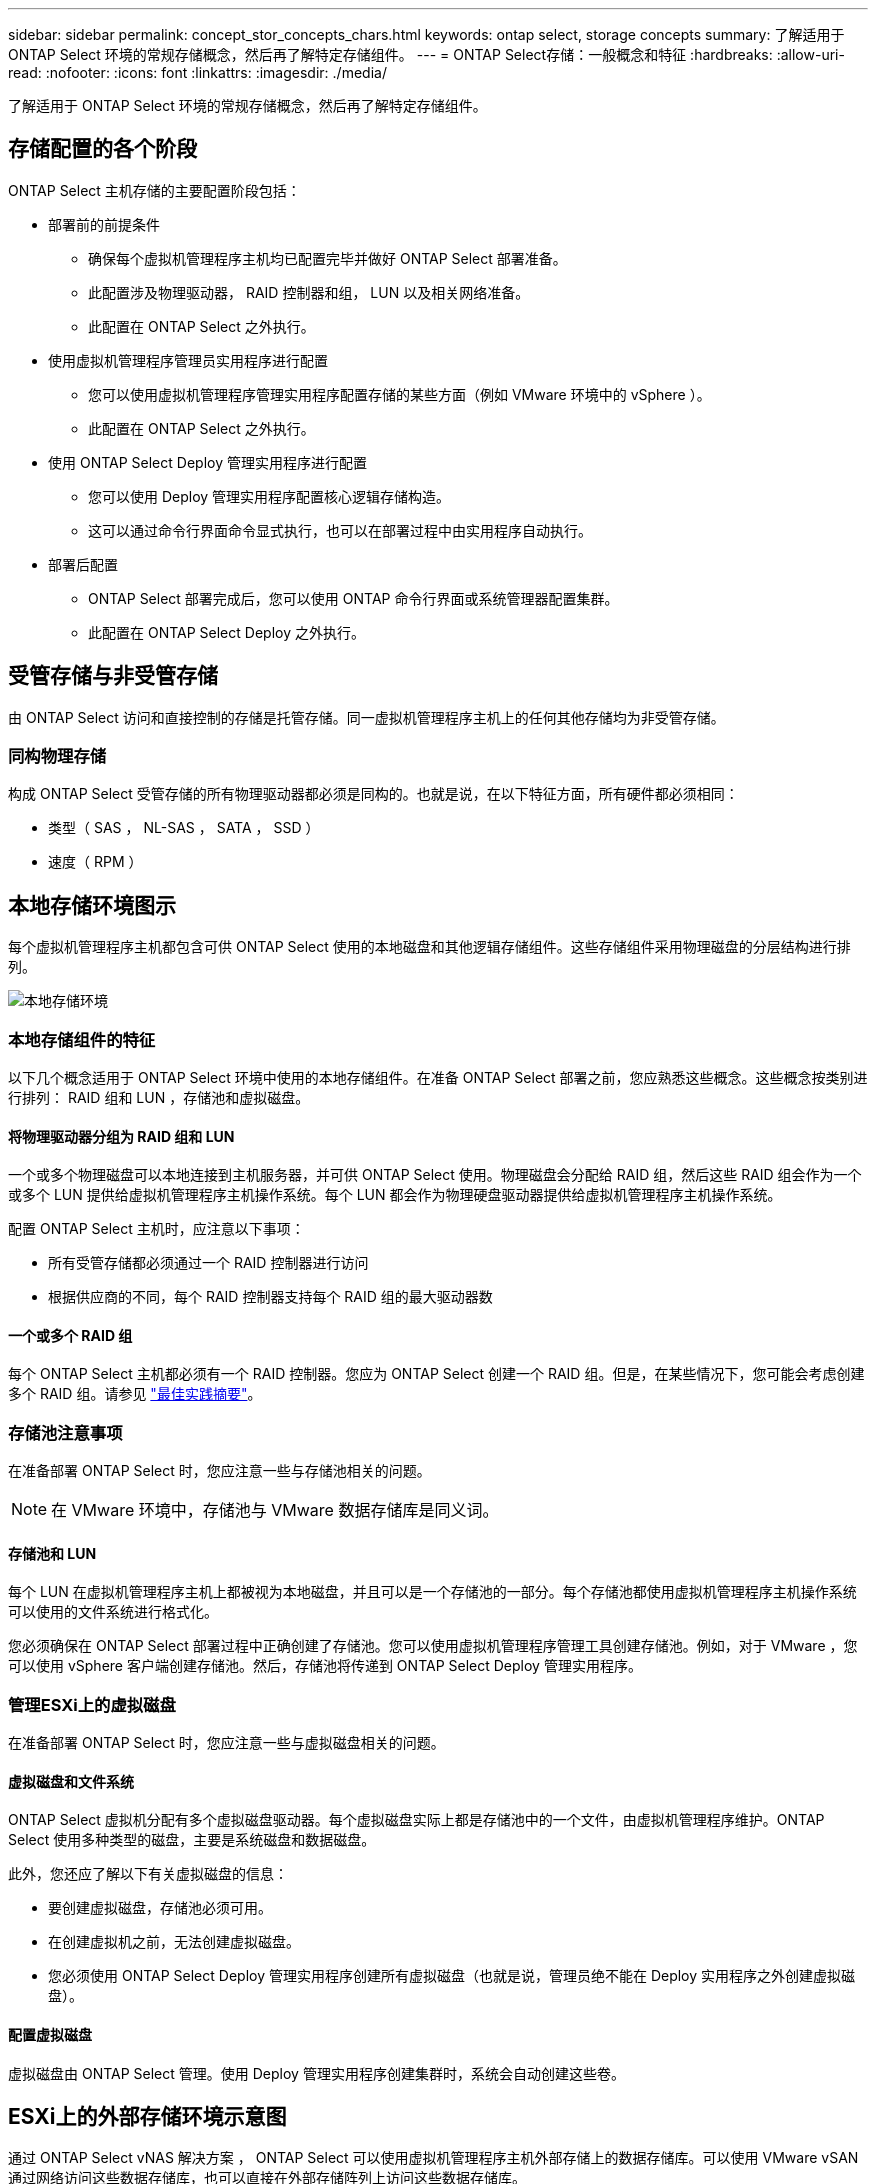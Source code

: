 ---
sidebar: sidebar 
permalink: concept_stor_concepts_chars.html 
keywords: ontap select, storage concepts 
summary: 了解适用于 ONTAP Select 环境的常规存储概念，然后再了解特定存储组件。 
---
= ONTAP Select存储：一般概念和特征
:hardbreaks:
:allow-uri-read: 
:nofooter: 
:icons: font
:linkattrs: 
:imagesdir: ./media/


[role="lead"]
了解适用于 ONTAP Select 环境的常规存储概念，然后再了解特定存储组件。



== 存储配置的各个阶段

ONTAP Select 主机存储的主要配置阶段包括：

* 部署前的前提条件
+
** 确保每个虚拟机管理程序主机均已配置完毕并做好 ONTAP Select 部署准备。
** 此配置涉及物理驱动器， RAID 控制器和组， LUN 以及相关网络准备。
** 此配置在 ONTAP Select 之外执行。


* 使用虚拟机管理程序管理员实用程序进行配置
+
** 您可以使用虚拟机管理程序管理实用程序配置存储的某些方面（例如 VMware 环境中的 vSphere ）。
** 此配置在 ONTAP Select 之外执行。


* 使用 ONTAP Select Deploy 管理实用程序进行配置
+
** 您可以使用 Deploy 管理实用程序配置核心逻辑存储构造。
** 这可以通过命令行界面命令显式执行，也可以在部署过程中由实用程序自动执行。


* 部署后配置
+
** ONTAP Select 部署完成后，您可以使用 ONTAP 命令行界面或系统管理器配置集群。
** 此配置在 ONTAP Select Deploy 之外执行。






== 受管存储与非受管存储

由 ONTAP Select 访问和直接控制的存储是托管存储。同一虚拟机管理程序主机上的任何其他存储均为非受管存储。



=== 同构物理存储

构成 ONTAP Select 受管存储的所有物理驱动器都必须是同构的。也就是说，在以下特征方面，所有硬件都必须相同：

* 类型（ SAS ， NL-SAS ， SATA ， SSD ）
* 速度（ RPM ）




== 本地存储环境图示

每个虚拟机管理程序主机都包含可供 ONTAP Select 使用的本地磁盘和其他逻辑存储组件。这些存储组件采用物理磁盘的分层结构进行排列。

image:ST_01.jpg["本地存储环境"]



=== 本地存储组件的特征

以下几个概念适用于 ONTAP Select 环境中使用的本地存储组件。在准备 ONTAP Select 部署之前，您应熟悉这些概念。这些概念按类别进行排列： RAID 组和 LUN ，存储池和虚拟磁盘。



==== 将物理驱动器分组为 RAID 组和 LUN

一个或多个物理磁盘可以本地连接到主机服务器，并可供 ONTAP Select 使用。物理磁盘会分配给 RAID 组，然后这些 RAID 组会作为一个或多个 LUN 提供给虚拟机管理程序主机操作系统。每个 LUN 都会作为物理硬盘驱动器提供给虚拟机管理程序主机操作系统。

配置 ONTAP Select 主机时，应注意以下事项：

* 所有受管存储都必须通过一个 RAID 控制器进行访问
* 根据供应商的不同，每个 RAID 控制器支持每个 RAID 组的最大驱动器数




==== 一个或多个 RAID 组

每个 ONTAP Select 主机都必须有一个 RAID 控制器。您应为 ONTAP Select 创建一个 RAID 组。但是，在某些情况下，您可能会考虑创建多个 RAID 组。请参见 link:reference_plan_best_practices.html["最佳实践摘要"]。



=== 存储池注意事项

在准备部署 ONTAP Select 时，您应注意一些与存储池相关的问题。


NOTE: 在 VMware 环境中，存储池与 VMware 数据存储库是同义词。



==== 存储池和 LUN

每个 LUN 在虚拟机管理程序主机上都被视为本地磁盘，并且可以是一个存储池的一部分。每个存储池都使用虚拟机管理程序主机操作系统可以使用的文件系统进行格式化。

您必须确保在 ONTAP Select 部署过程中正确创建了存储池。您可以使用虚拟机管理程序管理工具创建存储池。例如，对于 VMware ，您可以使用 vSphere 客户端创建存储池。然后，存储池将传递到 ONTAP Select Deploy 管理实用程序。



=== 管理ESXi上的虚拟磁盘

在准备部署 ONTAP Select 时，您应注意一些与虚拟磁盘相关的问题。



==== 虚拟磁盘和文件系统

ONTAP Select 虚拟机分配有多个虚拟磁盘驱动器。每个虚拟磁盘实际上都是存储池中的一个文件，由虚拟机管理程序维护。ONTAP Select 使用多种类型的磁盘，主要是系统磁盘和数据磁盘。

此外，您还应了解以下有关虚拟磁盘的信息：

* 要创建虚拟磁盘，存储池必须可用。
* 在创建虚拟机之前，无法创建虚拟磁盘。
* 您必须使用 ONTAP Select Deploy 管理实用程序创建所有虚拟磁盘（也就是说，管理员绝不能在 Deploy 实用程序之外创建虚拟磁盘）。




==== 配置虚拟磁盘

虚拟磁盘由 ONTAP Select 管理。使用 Deploy 管理实用程序创建集群时，系统会自动创建这些卷。



== ESXi上的外部存储环境示意图

通过 ONTAP Select vNAS 解决方案 ， ONTAP Select 可以使用虚拟机管理程序主机外部存储上的数据存储库。可以使用 VMware vSAN 通过网络访问这些数据存储库，也可以直接在外部存储阵列上访问这些数据存储库。

可以将 ONTAP Select 配置为使用虚拟机管理程序主机外部的以下类型的 VMware ESXi 网络数据存储库：

* VSAN （虚拟 SAN ）
* VMFS
* NFS




=== vSAN 数据存储库

每个 ESXi 主机都可以有一个或多个本地 VMFS 数据存储库。通常，这些数据存储库只能由本地主机访问。但是， VMware vSAN 允许 ESXi 集群中的每个主机共享集群中的所有数据存储库，就像它们位于本地一样。下图说明了 vSAN 如何创建在 ESXi 集群中的主机之间共享的数据存储库池。

image:ST_02.jpg["ESXi 集群"]



=== 外部存储阵列上的 VMFS 数据存储库

您可以创建驻留在外部存储阵列上的 VMFS 数据存储库。可以使用多种不同的网络协议之一访问存储。下图显示了使用 iSCSI 协议访问的外部存储阵列上的 VMFS 数据存储库。


NOTE: ONTAP Select支持VMware存储/SAN兼容性文档中所述的所有外部存储阵列、包括iSCSI、光纤通道和以太网光纤通道。

image:ST_03.jpg["ESXi 虚拟机管理程序主机"]



=== 外部存储阵列上的 NFS 数据存储库

您可以创建驻留在外部存储阵列上的 NFS 数据存储库。存储可使用 NFS 网络协议进行访问。下图显示了通过 NFS 服务器设备访问的外部存储上的 NFS 数据存储库。

image:ST_04.jpg["ESXi 虚拟机管理程序主机"]
